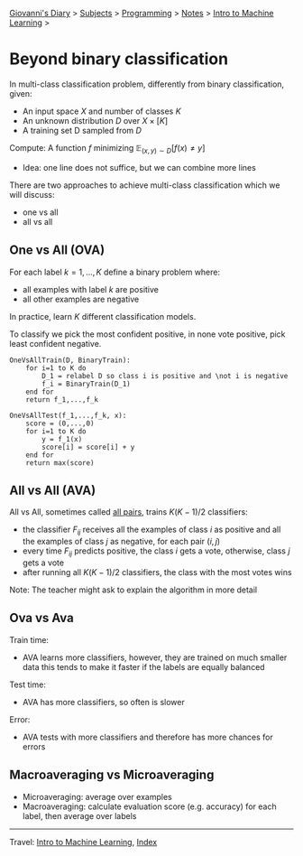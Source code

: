 #+startup: content indent

[[file:../../../index.org][Giovanni's Diary]] > [[file:../../../subjects.org][Subjects]] > [[file:../../programming.org][Programming]] > [[file:../notes.org][Notes]] > [[file:intro-to-machine-learning.org][Intro to Machine Learning]] >

* Beyond binary classification
#+INDEX: Giovanni's Diary!Programming!Notes!Intro to Machine Learning!Beyond Binary Classification

In multi-class classification problem, differently from binary
classification, given:

- An input space $X$ and number of classes $K$
- An unknown distribution $D$ over $X \times [K]$
- A training set D sampled from $D$

Compute: A function $f$ minimizing $\mathbb{E}_{(x, y)\sim D}[f(x) \ne  y]$ 

- Idea: one line does not suffice, but we can combine more lines

There are two approaches to achieve multi-class classification which
we will discuss:

- one vs all
- all vs all

** One vs All (OVA)

For each label $k=1, ..., K$ define a binary problem where:

- all examples with label $k$ are positive
- all other examples are negative

In practice, learn $K$ different classification models.

To classify we pick the most confident positive, in none vote
positive, pick least confident negative.

#+begin_src
OneVsAllTrain(D, BinaryTrain):
	for i=1 to K do
		D_1 = relabel D so class i is positive and \not i is negative
		f_i = BinaryTrain(D_1)
	end for
	return f_1,...,f_k 
#+end_src

#+begin_src
OneVsAllTest(f_1,...,f_k, x):
	score = (0,...,0)
	for i=1 to K do
		y = f_1(x)
		score[i] = score[i] + y
	end for
	return max(score)
#+end_src

** All vs All (AVA)

All vs All, sometimes called _all pairs_, trains $K(K-1)/2$ classifiers:

- the classifier $F_{ij}$ receives all the examples of class $i$ as
  positive and all the examples of class $j$ as negative, for each
  pair $(i, j)$
- every time $F_{ij}$ predicts positive, the class $i$ gets a vote,
  otherwise, class $j$ gets a vote
- after running all $K(K-1)/2$ classifiers, the class with the most
  votes wins

Note: The teacher might ask to explain the algorithm in more detail

** Ova vs Ava

Train time:

- AVA learns more classifiers, however, they are trained on much
  smaller data this tends to make it faster if the labels are equally
  balanced

Test time:

- AVA has more classifiers, so often is slower

Error:

- AVA tests with more classifiers and therefore has more chances for errors

** Macroaveraging vs Microaveraging

- Microaveraging: average over examples
- Macroaveraging: calculate evaluation score (e.g. accuracy) for each
  label, then average over labels

-----

Travel: [[file:intro-to-machine-learning.org][Intro to Machine Learning]], [[file:../../../theindex.org][Index]]
